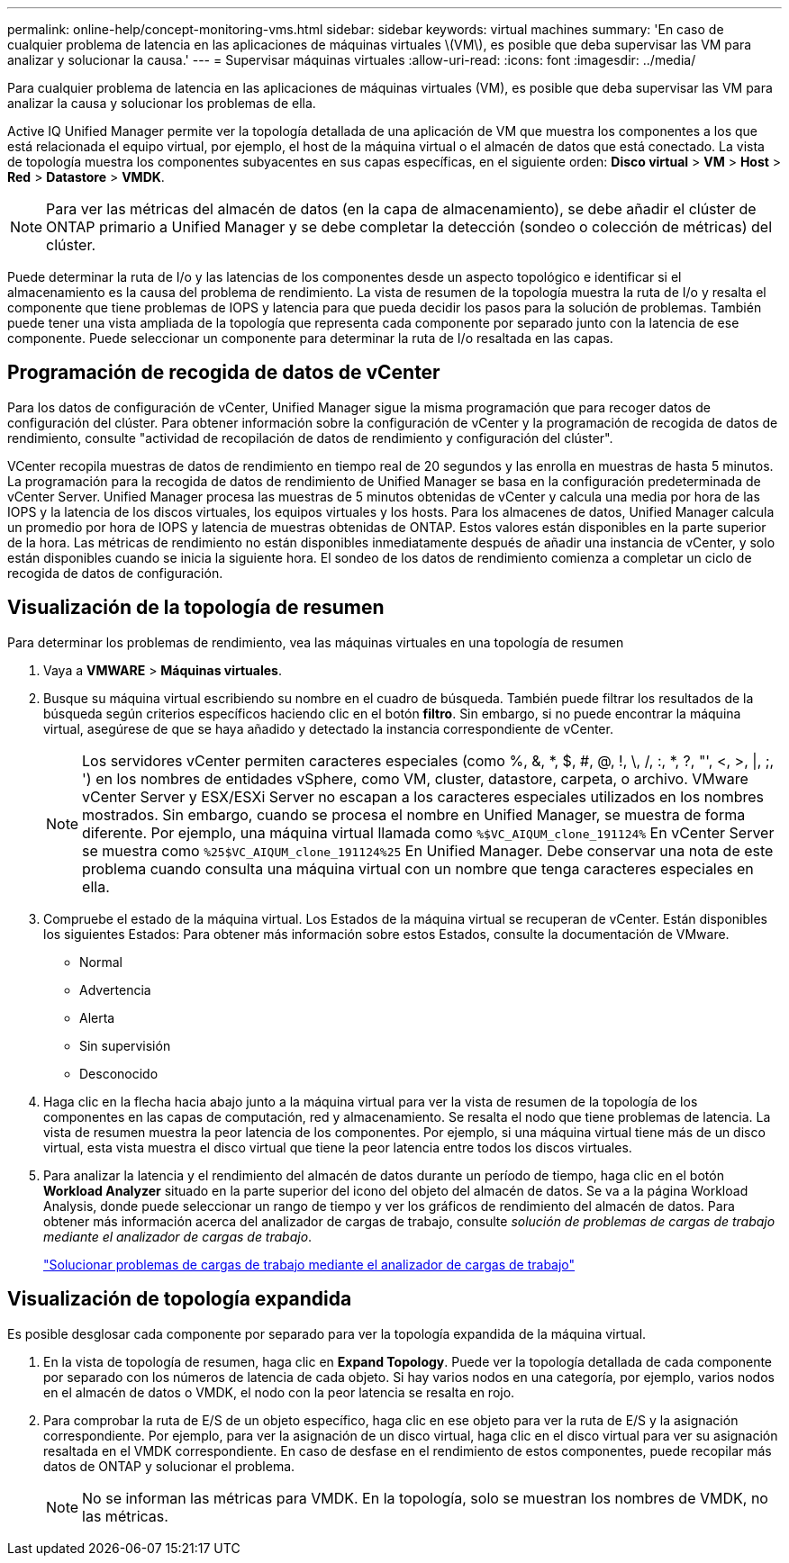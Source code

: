 ---
permalink: online-help/concept-monitoring-vms.html 
sidebar: sidebar 
keywords: virtual machines 
summary: 'En caso de cualquier problema de latencia en las aplicaciones de máquinas virtuales \(VM\), es posible que deba supervisar las VM para analizar y solucionar la causa.' 
---
= Supervisar máquinas virtuales
:allow-uri-read: 
:icons: font
:imagesdir: ../media/


[role="lead"]
Para cualquier problema de latencia en las aplicaciones de máquinas virtuales (VM), es posible que deba supervisar las VM para analizar la causa y solucionar los problemas de ella.

Active IQ Unified Manager permite ver la topología detallada de una aplicación de VM que muestra los componentes a los que está relacionada el equipo virtual, por ejemplo, el host de la máquina virtual o el almacén de datos que está conectado. La vista de topología muestra los componentes subyacentes en sus capas específicas, en el siguiente orden: *Disco virtual* > *VM* > *Host* > *Red* > *Datastore* > *VMDK*.

[NOTE]
====
Para ver las métricas del almacén de datos (en la capa de almacenamiento), se debe añadir el clúster de ONTAP primario a Unified Manager y se debe completar la detección (sondeo o colección de métricas) del clúster.

====
Puede determinar la ruta de I/o y las latencias de los componentes desde un aspecto topológico e identificar si el almacenamiento es la causa del problema de rendimiento. La vista de resumen de la topología muestra la ruta de I/o y resalta el componente que tiene problemas de IOPS y latencia para que pueda decidir los pasos para la solución de problemas. También puede tener una vista ampliada de la topología que representa cada componente por separado junto con la latencia de ese componente. Puede seleccionar un componente para determinar la ruta de I/o resaltada en las capas.



== Programación de recogida de datos de vCenter

Para los datos de configuración de vCenter, Unified Manager sigue la misma programación que para recoger datos de configuración del clúster. Para obtener información sobre la configuración de vCenter y la programación de recogida de datos de rendimiento, consulte "actividad de recopilación de datos de rendimiento y configuración del clúster".

VCenter recopila muestras de datos de rendimiento en tiempo real de 20 segundos y las enrolla en muestras de hasta 5 minutos. La programación para la recogida de datos de rendimiento de Unified Manager se basa en la configuración predeterminada de vCenter Server. Unified Manager procesa las muestras de 5 minutos obtenidas de vCenter y calcula una media por hora de las IOPS y la latencia de los discos virtuales, los equipos virtuales y los hosts. Para los almacenes de datos, Unified Manager calcula un promedio por hora de IOPS y latencia de muestras obtenidas de ONTAP. Estos valores están disponibles en la parte superior de la hora. Las métricas de rendimiento no están disponibles inmediatamente después de añadir una instancia de vCenter, y solo están disponibles cuando se inicia la siguiente hora. El sondeo de los datos de rendimiento comienza a completar un ciclo de recogida de datos de configuración.



== Visualización de la topología de resumen

Para determinar los problemas de rendimiento, vea las máquinas virtuales en una topología de resumen

. Vaya a *VMWARE* > *Máquinas virtuales*.
. Busque su máquina virtual escribiendo su nombre en el cuadro de búsqueda. También puede filtrar los resultados de la búsqueda según criterios específicos haciendo clic en el botón *filtro*. Sin embargo, si no puede encontrar la máquina virtual, asegúrese de que se haya añadido y detectado la instancia correspondiente de vCenter.
+
[NOTE]
====
Los servidores vCenter permiten caracteres especiales (como %, &, *, $, #, @, !, \, /, :, *, ?, "', <, >, |, ;, ') en los nombres de entidades vSphere, como VM, cluster, datastore, carpeta, o archivo. VMware vCenter Server y ESX/ESXi Server no escapan a los caracteres especiales utilizados en los nombres mostrados. Sin embargo, cuando se procesa el nombre en Unified Manager, se muestra de forma diferente. Por ejemplo, una máquina virtual llamada como `%$VC_AIQUM_clone_191124%` En vCenter Server se muestra como `%25$VC_AIQUM_clone_191124%25` En Unified Manager. Debe conservar una nota de este problema cuando consulta una máquina virtual con un nombre que tenga caracteres especiales en ella.

====
. Compruebe el estado de la máquina virtual. Los Estados de la máquina virtual se recuperan de vCenter. Están disponibles los siguientes Estados: Para obtener más información sobre estos Estados, consulte la documentación de VMware.
+
** Normal
** Advertencia
** Alerta
** Sin supervisión
** Desconocido


. Haga clic en la flecha hacia abajo junto a la máquina virtual para ver la vista de resumen de la topología de los componentes en las capas de computación, red y almacenamiento. Se resalta el nodo que tiene problemas de latencia. La vista de resumen muestra la peor latencia de los componentes. Por ejemplo, si una máquina virtual tiene más de un disco virtual, esta vista muestra el disco virtual que tiene la peor latencia entre todos los discos virtuales.
. Para analizar la latencia y el rendimiento del almacén de datos durante un período de tiempo, haga clic en el botón *Workload Analyzer* situado en la parte superior del icono del objeto del almacén de datos. Se va a la página Workload Analysis, donde puede seleccionar un rango de tiempo y ver los gráficos de rendimiento del almacén de datos. Para obtener más información acerca del analizador de cargas de trabajo, consulte _solución de problemas de cargas de trabajo mediante el analizador de cargas de trabajo_.
+
link:concept-troubleshooting-workloads-using-the-workload-analyzer.adoc["Solucionar problemas de cargas de trabajo mediante el analizador de cargas de trabajo"]





== Visualización de topología expandida

Es posible desglosar cada componente por separado para ver la topología expandida de la máquina virtual.

. En la vista de topología de resumen, haga clic en *Expand Topology*. Puede ver la topología detallada de cada componente por separado con los números de latencia de cada objeto. Si hay varios nodos en una categoría, por ejemplo, varios nodos en el almacén de datos o VMDK, el nodo con la peor latencia se resalta en rojo.
. Para comprobar la ruta de E/S de un objeto específico, haga clic en ese objeto para ver la ruta de E/S y la asignación correspondiente. Por ejemplo, para ver la asignación de un disco virtual, haga clic en el disco virtual para ver su asignación resaltada en el VMDK correspondiente. En caso de desfase en el rendimiento de estos componentes, puede recopilar más datos de ONTAP y solucionar el problema.
+
[NOTE]
====
No se informan las métricas para VMDK. En la topología, solo se muestran los nombres de VMDK, no las métricas.

====

